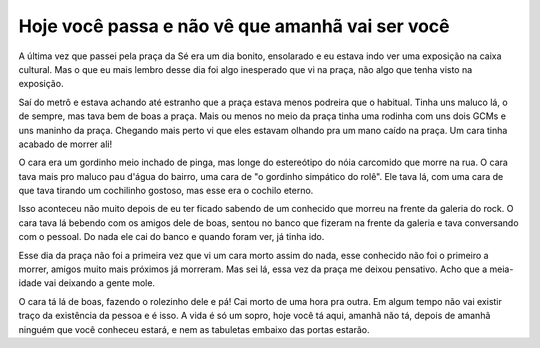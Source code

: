 .. post:: Aug 31, 2025
   :category: etc
   :author: Juca Crispim


Hoje você passa e não vê que amanhã vai ser você
================================================

A última vez que passei pela praça da Sé era um dia bonito, ensolarado e eu
estava indo ver uma exposição na caixa cultural. Mas o que eu mais lembro desse
dia foi algo inesperado que vi na praça, não algo que tenha visto na exposição.

Saí do metrô e estava achando até estranho que a praça estava menos podreira
que o habitual. Tinha uns maluco lá, o de sempre, mas tava bem de boas a praça.
Mais ou menos no meio da praça tinha uma rodinha com uns dois GCMs e uns maninho
da praça. Chegando mais perto vi que eles estavam olhando pra um mano caído
na praça. Um cara tinha acabado de morrer ali!

O cara era um gordinho meio inchado de pinga, mas longe do estereótipo do nóia
carcomido que morre na rua. O cara tava mais pro maluco pau d'água do bairro, uma
cara de "o gordinho simpático do rolê". Ele tava lá, com uma cara de que tava
tirando um cochilinho gostoso, mas esse era o cochilo eterno.

Isso aconteceu não muito depois de eu ter ficado sabendo de um conhecido que
morreu na frente da galeria do rock. O cara tava lá bebendo com os amigos dele
de boas, sentou no banco que fizeram na frente da galeria e tava conversando
com o pessoal. Do nada ele cai do banco e quando foram ver, já tinha ido.

Esse dia da praça não foi a primeira vez que vi um cara morto assim do nada,
esse conhecido não foi o primeiro a morrer, amigos muito mais próximos já
morreram. Mas sei lá, essa vez da praça me deixou pensativo. Acho que a
meia-idade vai deixando a gente mole.

O cara tá lá de boas, fazendo o rolezinho dele e pá! Cai morto de uma
hora pra outra. Em algum tempo não vai existir traço da existência da
pessoa e é isso. A vida é só um sopro, hoje você tá aqui, amanhã não tá,
depois de amanhã ninguém que você conheceu estará, e nem as tabuletas
embaixo das portas estarão.
